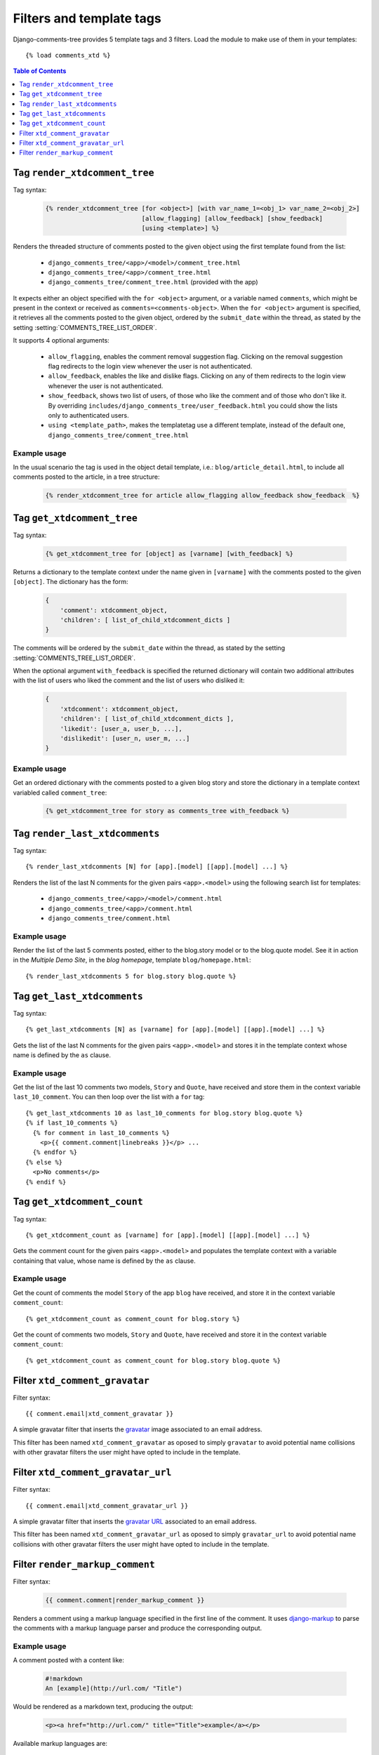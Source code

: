 .. _ref-templatetags:

.. index::
   pair: Filters; Templatetags

=========================
Filters and template tags
=========================

Django-comments-tree provides 5 template tags and 3 filters. Load the module to make use of them in your templates::

    {% load comments_xtd %}

.. contents:: Table of Contents
   :depth: 1
   :local:
    

.. index::
   single: render_xtdcomment_tree
   pair: tag; render_xtdcomment_tree

.. templatetag:: render_xtdcomment_tree

.. _render-xtdcomment-tree:
                 
Tag ``render_xtdcomment_tree``
==============================

Tag syntax:

   .. code-block:: html+django

       {% render_xtdcomment_tree [for <object>] [with var_name_1=<obj_1> var_name_2=<obj_2>]
                                 [allow_flagging] [allow_feedback] [show_feedback]
                                 [using <template>] %}


Renders the threaded structure of comments posted to the given object using the first template found from the list:

 * ``django_comments_tree/<app>/<model>/comment_tree.html``
 * ``django_comments_tree/<app>/comment_tree.html``
 * ``django_comments_tree/comment_tree.html`` (provided with the app)

It expects either an object specified with the ``for <object>`` argument, or a variable named ``comments``, which might be present in the context or received as ``comments=<comments-object>``. When the ``for <object>`` argument is specified, it retrieves all the comments posted to the given object, ordered by the ``submit_date`` within the thread, as stated by the setting :setting:`COMMENTS_TREE_LIST_ORDER`.

It supports 4 optional arguments:

 * ``allow_flagging``, enables the comment removal suggestion flag. Clicking on the removal suggestion flag redirects to the login view whenever the user is not authenticated.
 * ``allow_feedback``, enables the like and dislike flags. Clicking on any of them redirects to the login view whenever the user is not authenticated.
 * ``show_feedback``, shows two list of users, of those who like the comment and of those who don't like it. By overriding ``includes/django_comments_tree/user_feedback.html`` you could show the lists only to authenticated users.
 * ``using <template_path>``, makes the templatetag use a different template, instead of the default one, ``django_comments_tree/comment_tree.html``

Example usage
-------------

In the usual scenario the tag is used in the object detail template, i.e.: ``blog/article_detail.html``, to include all comments posted to the article, in a tree structure:

   .. code-block:: html+django

       {% render_xtdcomment_tree for article allow_flagging allow_feedback show_feedback  %}


   
       
.. index::
   single: get_xtdcomment_tree
   pair: tag; get_xtdcomment_tree

.. templatetag:: get_xtdcomment_tree

Tag ``get_xtdcomment_tree``
===========================

Tag syntax:

   .. code-block:: html+django

       {% get_xtdcomment_tree for [object] as [varname] [with_feedback] %}


Returns a dictionary to the template context under the name given in ``[varname]`` with the comments posted to the given ``[object]``. The dictionary has the form:

   .. code-block:: python

       {
           'comment': xtdcomment_object,
           'children': [ list_of_child_xtdcomment_dicts ]
       }

The comments will be ordered by the ``submit_date`` within the thread, as stated by the setting :setting:`COMMENTS_TREE_LIST_ORDER`.

When the optional argument ``with_feedback`` is specified the returned dictionary will contain two additional attributes with the list of users who liked the comment and the list of users who disliked it:

   .. code-block:: python

       {
           'xtdcomment': xtdcomment_object,
           'children': [ list_of_child_xtdcomment_dicts ],
           'likedit': [user_a, user_b, ...],
           'dislikedit': [user_n, user_m, ...]
       }

       
Example usage
-------------

Get an ordered dictionary with the comments posted to a given blog story and store the dictionary in a template context variabled called ``comment_tree``:

   .. code-block:: html+django

       {% get_xtdcomment_tree for story as comments_tree with_feedback %}


.. index::
   single: render_last_xtdcomments
   pair: tag; render_last_xtdcomments

.. _render-last-xtdcomments:

Tag ``render_last_xtdcomments``
===============================

Tag syntax::

    {% render_last_xtdcomments [N] for [app].[model] [[app].[model] ...] %}

Renders the list of the last N comments for the given pairs ``<app>.<model>`` using the following search list for templates:

 * ``django_comments_tree/<app>/<model>/comment.html``
 * ``django_comments_tree/<app>/comment.html``
 * ``django_comments_tree/comment.html``

Example usage
-------------

Render the list of the last 5 comments posted, either to the blog.story model or to the blog.quote model. See it in action in the *Multiple Demo Site*, in the *blog homepage*, template ``blog/homepage.html``::

    {% render_last_xtdcomments 5 for blog.story blog.quote %}


.. index::
   single: get_last_xtdcomments
   pair: tag; get_last_xtdcomments

Tag ``get_last_xtdcomments``
============================

Tag syntax::

    {% get_last_xtdcomments [N] as [varname] for [app].[model] [[app].[model] ...] %}

Gets the list of the last N comments for the given pairs ``<app>.<model>`` and stores it in the template context whose name is defined by the ``as`` clause.

Example usage
-------------

Get the list of the last 10 comments two models, ``Story`` and ``Quote``, have received and store them in the context variable ``last_10_comment``. You can then loop over the list with a ``for`` tag::

    {% get_last_xtdcomments 10 as last_10_comments for blog.story blog.quote %}
    {% if last_10_comments %}
      {% for comment in last_10_comments %}
        <p>{{ comment.comment|linebreaks }}</p> ...
      {% endfor %}
    {% else %}
      <p>No comments</p>
    {% endif %}


    
.. index::
   single: get_xtdcomment_count
   pair: tag; get_xtdcomment_count

.. templatetag:: get_xtdcomment_count

Tag ``get_xtdcomment_count``
============================

Tag syntax::

    {% get_xtdcomment_count as [varname] for [app].[model] [[app].[model] ...] %}

Gets the comment count for the given pairs ``<app>.<model>`` and populates the template context with a variable containing that value, whose name is defined by the ``as`` clause.


Example usage
-------------

Get the count of comments the model ``Story`` of the app ``blog`` have received, and store it in the context variable ``comment_count``::

    {% get_xtdcomment_count as comment_count for blog.story %}

Get the count of comments two models, ``Story`` and ``Quote``, have received and store it in the context variable ``comment_count``::

    {% get_xtdcomment_count as comment_count for blog.story blog.quote %}


.. index::
   single: xtd_comment_gravatar

.. templatetag:: xtd_comment_gravatar

Filter ``xtd_comment_gravatar``
===============================

Filter syntax::

  {{ comment.email|xtd_comment_gravatar }}

A simple gravatar filter that inserts the `gravatar <http://www.gravatar.com/>`_ image associated to an email address.

This filter has been named ``xtd_comment_gravatar`` as oposed to simply ``gravatar`` to avoid potential name collisions with other gravatar filters the user might have opted to include in the template.


.. index::
   single: xtd_comment_gravatar_url

.. templatetag:: xtd_comment_gravatar_url

Filter ``xtd_comment_gravatar_url``
===================================

Filter syntax::

  {{ comment.email|xtd_comment_gravatar_url }}

A simple gravatar filter that inserts the `gravatar URL <http://www.gravatar.com/>`_ associated to an email address.

This filter has been named ``xtd_comment_gravatar_url`` as oposed to simply ``gravatar_url`` to avoid potential name collisions with other gravatar filters the user might have opted to include in the template.


.. index::
   single: render_markup_comment, Markdown; reStructuredText
   pair: filter; render_markup_comment

.. templatetag:: render_markup_comment
   
Filter ``render_markup_comment``
================================

Filter syntax:

   .. code-block:: html+django

       {{ comment.comment|render_markup_comment }}


Renders a comment using a markup language specified in the first line of the comment. It uses `django-markup <https://github.com/bartTC/django-markup>`_ to parse the comments with a markup language parser and produce the corresponding output.

Example usage
-------------

A comment posted with a content like:

   .. code-block:: text

       #!markdown
       An [example](http://url.com/ "Title")

Would be rendered as a markdown text, producing the output:

   .. code-block:: html
       
       <p><a href="http://url.com/" title="Title">example</a></p>

Available markup languages are:

 * `Markdown <http://daringfireball.net/projects/markdown/syntax>`_, when starting the comment with ``#!markdown``.
 * `reStructuredText <http://docutils.sourceforge.net/docs/user/rst/quickref.html>`_, when starting the comment with ``#!restructuredtext``.
 * Linebreaks, when starting the comment with ``#!linebreaks``.
